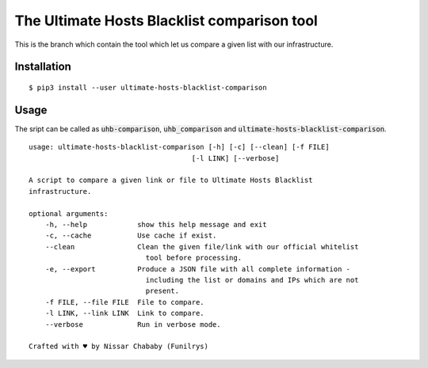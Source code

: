 The Ultimate Hosts Blacklist comparison tool
=============================================

This is the branch which contain the tool which let us compare a given list with our infrastructure.

Installation
------------

::

    $ pip3 install --user ultimate-hosts-blacklist-comparison


Usage
-----

The sript can be called as :code:`uhb-comparison`, :code:`uhb_comparison` and :code:`ultimate-hosts-blacklist-comparison`.

::

    usage: ultimate-hosts-blacklist-comparison [-h] [-c] [--clean] [-f FILE]
                                           [-l LINK] [--verbose]

    A script to compare a given link or file to Ultimate Hosts Blacklist
    infrastructure.

    optional arguments:
        -h, --help            show this help message and exit
        -c, --cache           Use cache if exist.
        --clean               Clean the given file/link with our official whitelist
                                tool before processing.
        -e, --export          Produce a JSON file with all complete information -
                                including the list or domains and IPs which are not
                                present.
        -f FILE, --file FILE  File to compare.
        -l LINK, --link LINK  Link to compare.
        --verbose             Run in verbose mode.

    Crafted with ♥ by Nissar Chababy (Funilrys)
